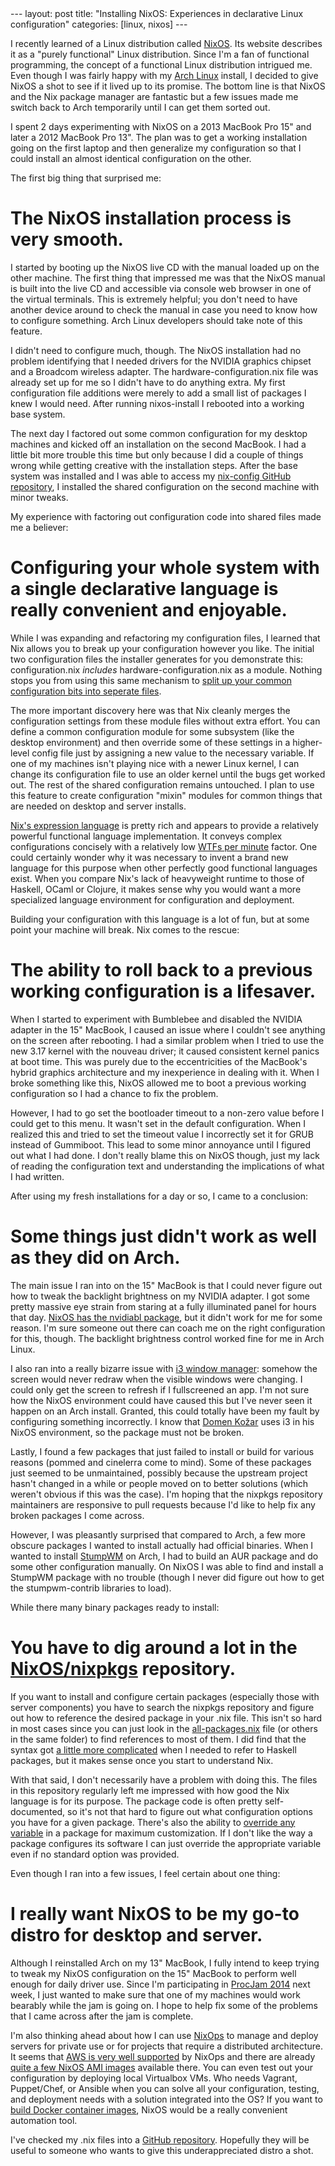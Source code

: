 #+STARTUP: showall indent
#+BEGIN_HTML
---
layout: post
title: "Installing NixOS: Experiences in declarative Linux configuration"
categories: [linux, nixos]
---
#+END_HTML

I recently learned of a Linux distribution called [[http://nixos.org][NixOS]].  Its website
describes it as a "purely functional" Linux distribution.  Since I'm a
fan of functional programming, the concept of a functional Linux
distribution intrigued me.  Even though I was fairly happy with my
[[http://archlinux.org][Arch Linux]] install, I decided to give NixOS a shot to see if it lived
up to its promise.  The bottom line is that NixOS and the Nix package
manager are fantastic but a few issues made me switch back to Arch
temporarily until I can get them sorted out.

I spent 2 days experimenting with NixOS on a 2013 MacBook Pro 15" and
later a 2012 MacBook Pro 13". The plan was to get a working
installation going on the first laptop and then generalize my
configuration so that I could install an almost identical
configuration on the other.

The first big thing that surprised me:

* The NixOS installation process is very smooth.

I started by booting up the NixOS live CD with the manual loaded up on
the other machine.  The first thing that impressed me was that the
NixOS manual is built into the live CD and accessible via console web
browser in one of the virtual terminals.  This is extremely helpful;
you don't need to have another device around to check the manual in
case you need to know how to configure something.  Arch Linux
developers should take note of this feature.

I didn't need to configure much, though.  The NixOS installation had
no problem identifying that I needed drivers for the NVIDIA graphics
chipset and a Broadcom wireless adapter. The
hardware-configuration.nix file was already set up for me so I didn't
have to do anything extra. My first configuration file additions were
merely to add a small list of packages I knew I would need. After
running nixos-install I rebooted into a working base system.

The next day I factored out some common configuration for my desktop
machines and kicked off an installation on the second MacBook.  I had
a little bit more trouble this time but only because I did a couple of
things wrong while getting creative with the installation steps.
After the base system was installed and I was able to access my
[[http://github.com/daviwil/nix-config][nix-config GitHub repository]], I installed the shared configuration on
the second machine with minor tweaks.

My experience with factoring out configuration code into shared files
made me a believer:


* Configuring your whole system with a single declarative language is really convenient and enjoyable.

While I was expanding and refactoring my configuration files, I
learned that Nix allows you to break up your configuration however you
like.  The initial two configuration files the installer generates for
you demonstrate this: configuration.nix /includes/
hardware-configuration.nix as a module.  Nothing stops you from using
this same mechanism to
[[http://nixos.org/nixos/manual/#sec-modularity][split up your common
configuration bits into seperate files]].

The more important discovery here was that Nix cleanly merges the
configuration settings from these module files without extra effort.
You can define a common configuration module for some subsystem (like
the desktop environment) and then override some of these settings in a
higher-level config file just by assigning a new value to the
necessary variable.  If one of my machines isn't playing nice with a
newer Linux kernel, I can change its configuration file to use an
older kernel until the bugs get worked out.  The rest of the shared
configuration remains untouched.  I plan to use this feature to create
configuration "mixin" modules for common things that are needed on
desktop and server installs.

[[http://nixos.org/nix/manual/#chap-writing-nix-expressions][Nix's expression language]] is pretty rich and appears to provide a
relatively powerful functional language implementation.  It conveys
complex configurations concisely with a relatively low [[http://nbviewer.ipython.org/github/vanzaj/pyconsg2014-tutorial-cli/blob/master/ipynb/img/wtf-per-min.png][WTFs per minute]]
factor.  One could certainly wonder why it was necessary to invent a
brand new language for this purpose when other perfectly good
functional languages exist.  When you compare Nix's lack of
heavyweight runtime to those of Haskell, OCaml or Clojure, it makes
sense why you would want a more specialized language environment for
configuration and deployment.

Building your configuration with this language is a lot of fun, but at
some point your machine will break.  Nix comes to the rescue:


* The ability to roll back to a previous working configuration is a lifesaver.

When I started to experiment with Bumblebee and disabled the NVIDIA
adapter in the 15" MacBook, I caused an issue where I couldn't see
anything on the screen after rebooting.  I had a similar problem when
I tried to use the new 3.17 kernel with the nouveau driver; it caused
consistent kernel panics at boot time.  This was purely due to the
eccentricities of the MacBook's hybrid graphics architecture and my
inexperience in dealing with it.  When I broke something like this,
NixOS allowed me to boot a previous working configuration so I had a
chance to fix the problem.

However, I had to go set the bootloader timeout to a non-zero value
before I could get to this menu. It wasn't set in the default
configuration.  When I realized this and tried to set the timeout
value I incorrectly set it for GRUB instead of Gummiboot. This
lead to some minor annoyance until I figured out what I had done. I
don't really blame this on NixOS though, just my lack of reading the
configuration text and understanding the implications of what I had
written.

After using my fresh installations for a day or so, I came to a conclusion:


* Some things just didn't work as well as they did on Arch.

The main issue I ran into on the 15" MacBook is that I could never
figure out how to tweak the backlight brightness on my NVIDIA adapter.
I got some pretty massive eye strain from staring at a fully
illuminated panel for hours that day.  [[https://github.com/NixOS/nixpkgs/tree/master/pkgs/os-specific/linux/nvidiabl][NixOS has the nvidiabl package]],
but it didn't work for me for some reason.  I'm sure someone out there
can coach me on the right configuration for this, though.  The
backlight brightness control worked fine for me in Arch Linux.

I also ran into a really bizarre issue with [[http://i3wm.org][i3 window manager]]: somehow
the screen would never redraw when the visible windows were changing.
I could only get the screen to refresh if I fullscreened an app.  I'm
not sure how the NixOS environment could have caused this but I've
never seen it happen on an Arch install.  Granted, this could totally
have been my fault by configuring something incorrectly.  I know that
[[http://twitter.com/ielectric][Domen Kožar]] uses i3 in his NixOS environment, so the package must not
be broken.

Lastly, I found a few packages that just failed to install or build
for various reasons (pommed and cinelerra come to mind).  Some of
these packages just seemed to be unmaintained, possibly because the
upstream project hasn't changed in a while or people moved on to
better solutions (which weren't obvious if this was the case).  I'm
hoping that the nixpkgs repository maintainers are responsive to pull
requests because I'd like to help fix any broken packages I come
across.

However, I was pleasantly surprised that compared to Arch, a few
more obscure packages I wanted to install actually had official
binaries.  When I wanted to install [[https://github.com/stumpwm/stumpwm][StumpWM]] on Arch, I had to build
an AUR package and do some other configuration manually.  On NixOS
I was able to find and install a StumpWM package with no trouble
(though I never did figure out how to get the stumpwm-contrib
libraries to load).

While there many binary packages ready to install:


* You have to dig around a lot in the [[http://github.com/NixOS/nixpkgs][NixOS/nixpkgs]] repository.

If you want to install and configure certain packages (especially
those with server components) you have to search the nixpkgs
repository and figure out how to reference the desired package in your
.nix file.  This isn't so hard in most cases since you can just look
in the [[https://github.com/NixOS/nixpkgs/blob/master/pkgs/top-level/all-packages.nix][all-packages.nix]] file (or others in the same folder) to find
references to most of them.  I did find that the syntax got
[[https://nixos.org/wiki/Haskell#System-wide_use_via_NixOS_config][a
little more complicated]] when I needed to refer to Haskell packages,
but it makes sense once you start to understand Nix.
 
With that said, I don't necessarily have a problem with doing this.
The files in this repository regularly left me impressed with how good
the Nix language is for its purpose.  The package code is often pretty
self-documented, so it's not that hard to figure out what
configuration options you have for a given package.  There's also the
ability to [[https://nixos.org/wiki/Nix_Modifying_Packages#Overriding_Existing_Packages][override any variable]] in a package for maximum
customization.  If I don't like the way a package configures its
software I can just override the appropriate variable even if no
standard option was provided.

Even though I ran into a few issues, I feel certain about one thing:


* I really want NixOS to be my go-to distro for desktop and server.

Although I reinstalled Arch on my 13" MacBook, I fully intend to keep
trying to tweak my NixOS configuration on the 15" MacBook to perform
well enough for daily driver use. Since I'm participating in [[http://itch.io/jam/procjam][ProcJam
2014]] next week, I just wanted to make sure that one of my machines
would work bearably while the jam is going on.  I hope to help fix
some of the problems that I came across after the jam is complete.

I'm also thinking ahead about how I can use [[http://nixos.org/nixops/][NixOps]] to manage and
deploy servers for private use or for projects that require a
distributed architecture.  It seems that [[http://nixos.org/nixops/manual/#ex-physical-multi-ec2.nix][AWS is very well supported]] by
NixOps and there are already [[https://github.com/NixOS/nixops/blob/master/nix/ec2-amis.nix][quite a few NixOS AMI images]] available
there.  You can even test out your configuration by deploying local
Virtualbox VMs.  Who needs Vagrant, Puppet/Chef, or Ansible when you
can solve all your configuration, testing, and deployment needs with a
solution integrated into the OS?  If you want to [[http://zef.me/6049/nix-docker/][build Docker container
images]], NixOS would be a really convenient automation tool.

I've checked my .nix files into a [[http://github.com/daviwil/nix-config][GitHub repository]].  Hopefully they
will be useful to someone who wants to give this underappreciated
distro a shot.

